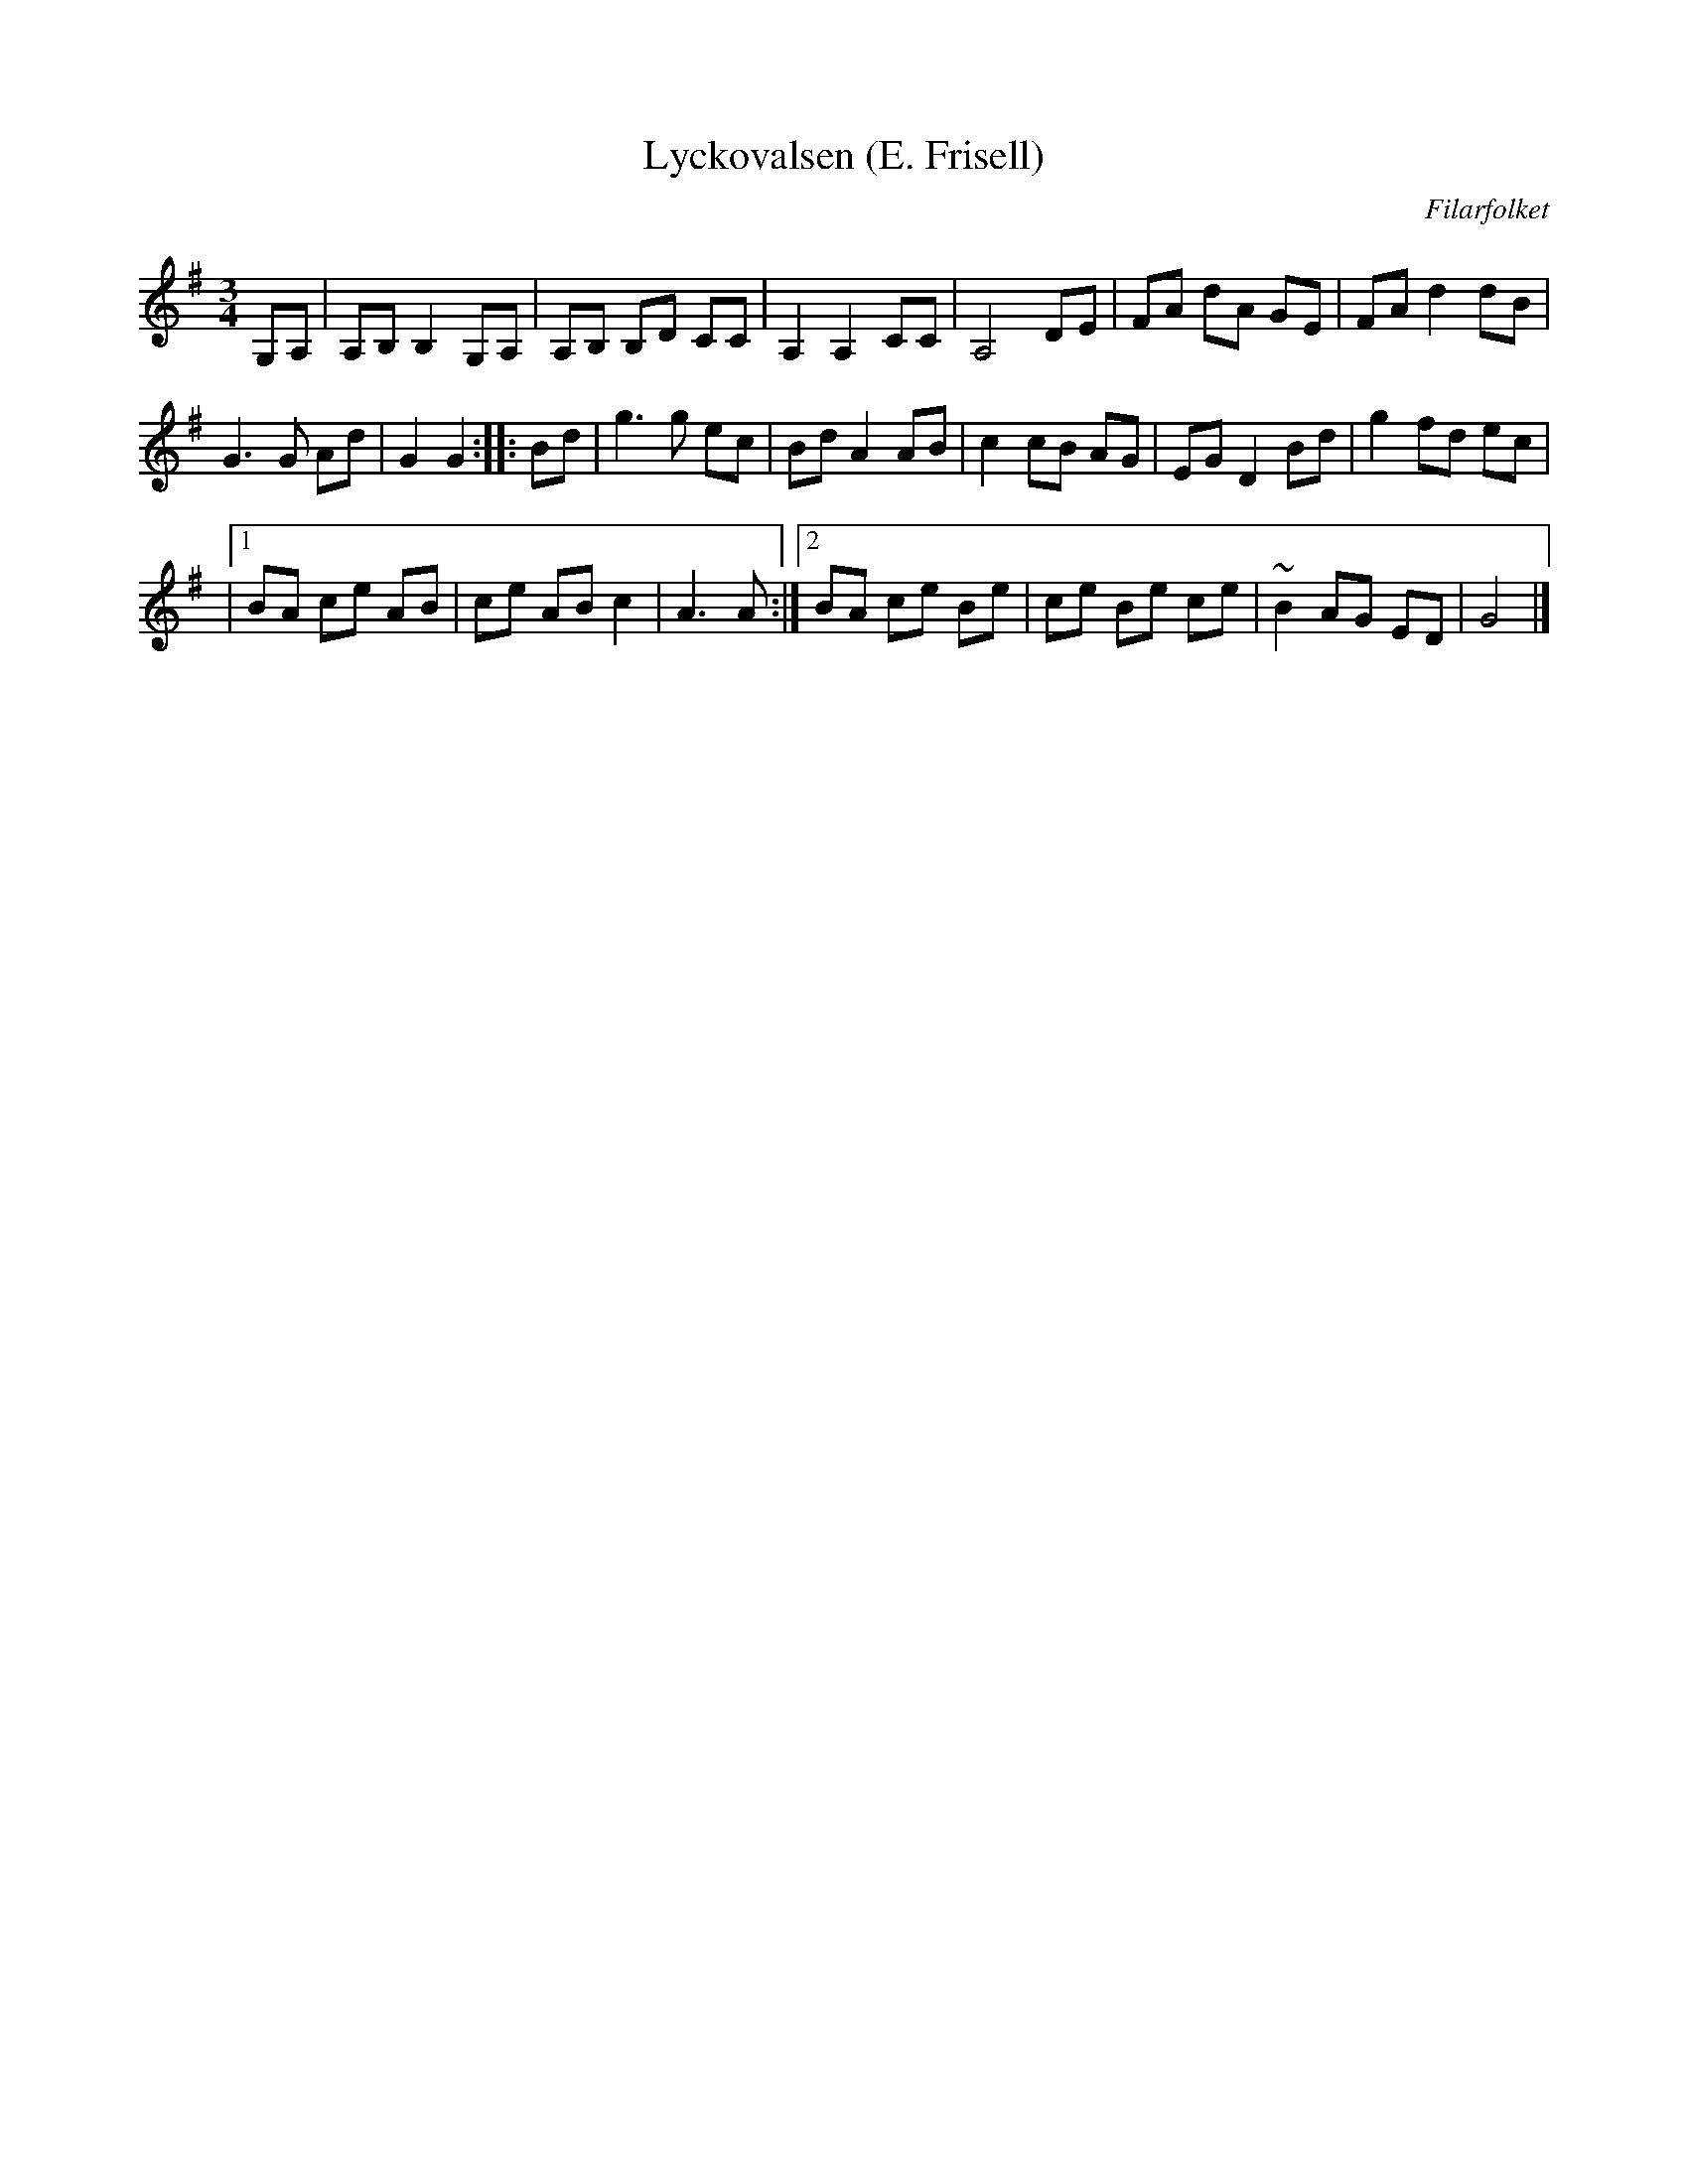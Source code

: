 X: 1
T:Lyckovalsen (E. Frisell)
C:Filarfolket
M:3/4
L:1/8
K:G
G,A,|A,B, B,2 G,A,|A,B, B,D CC|A,2 A,2 CC|A,4 DE|\
FA dA GE|FA d2 dB|
G3G Ad|G2 G2:|\
|:Bd|g3g ec|Bd A2 AB|c2 cB AG|EG D2 Bd|\
g2 fd ec|
|1 BA ce AB|ce AB c2|A3A:|2 BA ce Be|\
ce Be ce|~B2 AG ED|G4|]
